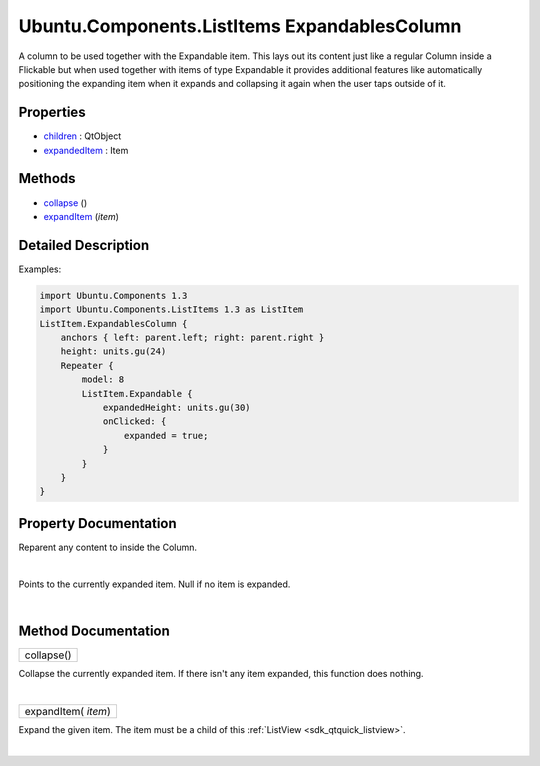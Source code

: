 .. _sdk_ubuntu_components_listitems_expandablescolumn:
Ubuntu.Components.ListItems ExpandablesColumn
=============================================

A column to be used together with the Expandable item. This lays out its
content just like a regular Column inside a Flickable but when used
together with items of type Expandable it provides additional features
like automatically positioning the expanding item when it expands and
collapsing it again when the user taps outside of it.

+--------------------------------------+--------------------------------------+
| Import Statement:                    | import Ubuntu.Components.ListItems   |
|                                      | 1.3                                  |
+--------------------------------------+--------------------------------------+
| Inherits:                            | :ref:`Flickable <sdk_qtquick_flickable>`_ |
|                                      | _                                    |
+--------------------------------------+--------------------------------------+

Properties
----------

-  `children </sdk/apps/qml/Ubuntu.Components/ListItems.ExpandablesColumn/_children-prop>`_ 
   : QtObject
-  `expandedItem </sdk/apps/qml/Ubuntu.Components/ListItems.ExpandablesColumn/_expandedItem-prop>`_ 
   : Item

Methods
-------

-  `collapse </sdk/apps/qml/Ubuntu.Components/ListItems.ExpandablesColumn/_collapse-method>`_ \ ()
-  `expandItem </sdk/apps/qml/Ubuntu.Components/ListItems.ExpandablesColumn/_expandItem-method>`_ \ (*item*)

Detailed Description
--------------------

Examples:

.. code:: qml

    import Ubuntu.Components 1.3
    import Ubuntu.Components.ListItems 1.3 as ListItem
    ListItem.ExpandablesColumn {
        anchors { left: parent.left; right: parent.right }
        height: units.gu(24)
        Repeater {
            model: 8
            ListItem.Expandable {
                expandedHeight: units.gu(30)
                onClicked: {
                    expanded = true;
                }
            }
        }
    }

Property Documentation
----------------------

.. _sdk_ubuntu_components_listitems_expandablescolumn_-prop:

+--------------------------------------------------------------------------+
| :ref:` <>`\ [default] children : `QtObject <sdk_qtqml_qtobject>`       |
+--------------------------------------------------------------------------+

Reparent any content to inside the Column.

| 

.. _sdk_ubuntu_components_listitems_expandablescolumn_-prop:

+--------------------------------------------------------------------------+
| :ref:` <>`\ [read-only] expandedItem : `Item <sdk_qtquick_item>`       |
+--------------------------------------------------------------------------+

Points to the currently expanded item. Null if no item is expanded.

| 

Method Documentation
--------------------

.. _sdk_ubuntu_components_listitems_expandablescolumn_collapse-method:

+--------------------------------------------------------------------------+
|        \ collapse()                                                      |
+--------------------------------------------------------------------------+

Collapse the currently expanded item. If there isn't any item expanded,
this function does nothing.

| 

.. _sdk_ubuntu_components_listitems_expandablescolumn_expandItem-method:

+--------------------------------------------------------------------------+
|        \ expandItem( *item*)                                             |
+--------------------------------------------------------------------------+

Expand the given item. The item must be a child of this
:ref:`ListView <sdk_qtquick_listview>`.

| 
